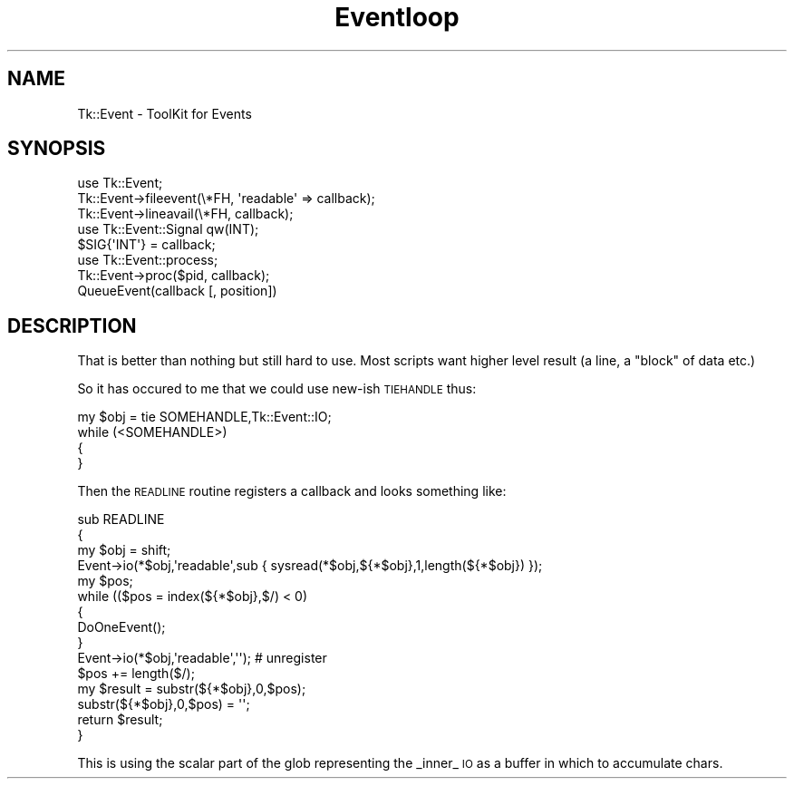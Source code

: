 .\" Automatically generated by Pod::Man 4.09 (Pod::Simple 3.35)
.\"
.\" Standard preamble:
.\" ========================================================================
.de Sp \" Vertical space (when we can't use .PP)
.if t .sp .5v
.if n .sp
..
.de Vb \" Begin verbatim text
.ft CW
.nf
.ne \\$1
..
.de Ve \" End verbatim text
.ft R
.fi
..
.\" Set up some character translations and predefined strings.  \*(-- will
.\" give an unbreakable dash, \*(PI will give pi, \*(L" will give a left
.\" double quote, and \*(R" will give a right double quote.  \*(C+ will
.\" give a nicer C++.  Capital omega is used to do unbreakable dashes and
.\" therefore won't be available.  \*(C` and \*(C' expand to `' in nroff,
.\" nothing in troff, for use with C<>.
.tr \(*W-
.ds C+ C\v'-.1v'\h'-1p'\s-2+\h'-1p'+\s0\v'.1v'\h'-1p'
.ie n \{\
.    ds -- \(*W-
.    ds PI pi
.    if (\n(.H=4u)&(1m=24u) .ds -- \(*W\h'-12u'\(*W\h'-12u'-\" diablo 10 pitch
.    if (\n(.H=4u)&(1m=20u) .ds -- \(*W\h'-12u'\(*W\h'-8u'-\"  diablo 12 pitch
.    ds L" ""
.    ds R" ""
.    ds C` ""
.    ds C' ""
'br\}
.el\{\
.    ds -- \|\(em\|
.    ds PI \(*p
.    ds L" ``
.    ds R" ''
.    ds C`
.    ds C'
'br\}
.\"
.\" Escape single quotes in literal strings from groff's Unicode transform.
.ie \n(.g .ds Aq \(aq
.el       .ds Aq '
.\"
.\" If the F register is >0, we'll generate index entries on stderr for
.\" titles (.TH), headers (.SH), subsections (.SS), items (.Ip), and index
.\" entries marked with X<> in POD.  Of course, you'll have to process the
.\" output yourself in some meaningful fashion.
.\"
.\" Avoid warning from groff about undefined register 'F'.
.de IX
..
.if !\nF .nr F 0
.if \nF>0 \{\
.    de IX
.    tm Index:\\$1\t\\n%\t"\\$2"
..
.    if !\nF==2 \{\
.        nr % 0
.        nr F 2
.    \}
.\}
.\" ========================================================================
.\"
.IX Title "Eventloop 3pm"
.TH Eventloop 3pm "2018-12-25" "perl v5.26.1" "User Contributed Perl Documentation"
.\" For nroff, turn off justification.  Always turn off hyphenation; it makes
.\" way too many mistakes in technical documents.
.if n .ad l
.nh
.SH "NAME"
Tk::Event \- ToolKit for Events
.SH "SYNOPSIS"
.IX Header "SYNOPSIS"
.Vb 1
\& use Tk::Event;
\&
\& Tk::Event\->fileevent(\e*FH, \*(Aqreadable\*(Aq => callback);
\&
\& Tk::Event\->lineavail(\e*FH, callback);
\&
\& use Tk::Event::Signal qw(INT);
\&
\& $SIG{\*(AqINT\*(Aq} = callback;
\&
\& use Tk::Event::process;
\&
\& Tk::Event\->proc($pid, callback);
\&
\& QueueEvent(callback [, position])
.Ve
.SH "DESCRIPTION"
.IX Header "DESCRIPTION"
That is better than nothing but still hard to use. Most scripts want higher
level result (a line, a \*(L"block\*(R" of data etc.)
.PP
So it has occured to me that we could use new-ish \s-1TIEHANDLE\s0 thus:
.PP
.Vb 1
\& my $obj = tie SOMEHANDLE,Tk::Event::IO;
\& 
\& while (<SOMEHANDLE>)
\&  {
\&  }
.Ve
.PP
Then the \s-1READLINE\s0 routine registers a callback and looks something like:
.PP
.Vb 10
\& sub READLINE
\&  {
\&   my $obj = shift;
\&   Event\->io(*$obj,\*(Aqreadable\*(Aq,sub { sysread(*$obj,${*$obj},1,length(${*$obj}) });
\&   my $pos;
\&   while (($pos = index(${*$obj},$/) < 0)
\&    {
\&     DoOneEvent();
\&    }
\&   Event\->io(*$obj,\*(Aqreadable\*(Aq,\*(Aq\*(Aq); # unregister
\&   $pos += length($/);
\&   my $result = substr(${*$obj},0,$pos);
\&   substr(${*$obj},0,$pos) = \*(Aq\*(Aq;
\&   return $result;
\&  }
.Ve
.PP
This is using the scalar part of the glob representing the _inner_ \s-1IO\s0
as a buffer in which to accumulate chars.
